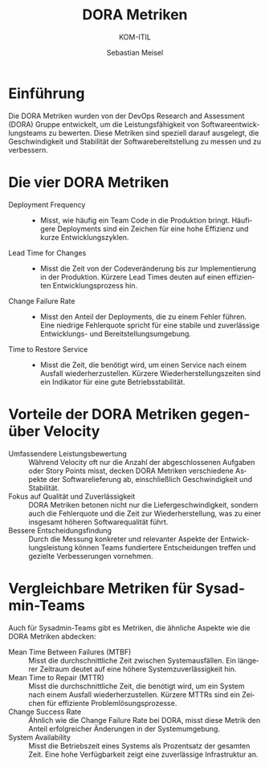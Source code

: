 :LaTeX_PROPERTIES:
#+LANGUAGE: de
#+OPTIONS: d:nil todo:nil pri:nil tags:nil
#+OPTIONS: H:4
#+LaTeX_CLASS: orgstandard
#+LaTeX_CMD: xelatex
:END:

:REVEAL_PROPERTIES:
#+REVEAL_ROOT: https://cdn.jsdelivr.net/npm/reveal.js
#+REVEAL_REVEAL_JS_VERSION: 4
#+REVEAL_THEME: league
#+REVEAL_EXTRA_CSS: ./mystyle.css
#+REVEAL_HLEVEL: 2
#+OPTIONS: timestamp:nil toc:nil num:nil
:END:

#+TITLE: DORA Metriken
#+SUBTITLE: KOM-ITIL
#+AUTHOR: Sebastian Meisel


* Einführung
Die DORA Metriken wurden von der DevOps Research and Assessment (DORA) Gruppe entwickelt, um die Leistungsfähigkeit von Softwareentwicklungsteams zu bewerten. Diese Metriken sind speziell darauf ausgelegt, die Geschwindigkeit und Stabilität der Softwarebereitstellung zu messen und zu verbessern.

* Die vier DORA Metriken
#+ATTR_REVEAL: :frag (appear)
- Deployment Frequency ::
   - Misst, wie häufig ein Team Code in die Produktion bringt. Häufigere Deployments sind ein Zeichen für eine hohe Effizienz und kurze Entwicklungszyklen.
- Lead Time for Changes ::
   - Misst die Zeit von der Codeveränderung bis zur Implementierung in der Produktion. Kürzere Lead Times deuten auf einen effizienten Entwicklungsprozess hin.
- Change Failure Rate ::
   - Misst den Anteil der Deployments, die zu einem Fehler führen. Eine niedrige Fehlerquote spricht für eine stabile und zuverlässige Entwicklungs- und Bereitstellungsumgebung.
- Time to Restore Service ::
   - Misst die Zeit, die benötigt wird, um einen Service nach einem Ausfall wiederherzustellen. Kürzere Wiederherstellungszeiten sind ein Indikator für eine gute Betriebsstabilität.

* Vorteile der DORA Metriken gegenüber Velocity
- Umfassendere Leistungsbewertung :: Während Velocity oft nur die Anzahl der abgeschlossenen Aufgaben oder Story Points misst, decken DORA Metriken verschiedene Aspekte der Softwarelieferung ab, einschließlich Geschwindigkeit und Stabilität.
- Fokus auf Qualität und Zuverlässigkeit :: DORA Metriken betonen nicht nur die Liefergeschwindigkeit, sondern auch die Fehlerquote und die Zeit zur Wiederherstellung, was zu einer insgesamt höheren Softwarequalität führt.
- Bessere Entscheidungsfindung :: Durch die Messung konkreter und relevanter Aspekte der Entwicklungsleistung können Teams fundiertere Entscheidungen treffen und gezielte Verbesserungen vornehmen.

* Vergleichbare Metriken für Sysadmin-Teams
Auch für Sysadmin-Teams gibt es Metriken, die ähnliche Aspekte wie die DORA Metriken abdecken:

#+ATTR_REVEAL: :frag (appear)
- Mean Time Between Failures (MTBF) :: Misst die durchschnittliche Zeit zwischen Systemausfällen. Ein längerer Zeitraum deutet auf eine höhere Systemzuverlässigkeit hin.
- Mean Time to Repair (MTTR) :: Misst die durchschnittliche Zeit, die benötigt wird, um ein System nach einem Ausfall wiederherzustellen. Kürzere MTTRs sind ein Zeichen für effiziente Problemlösungsprozesse.
- Change Success Rate :: Ähnlich wie die Change Failure Rate bei DORA, misst diese Metrik den Anteil erfolgreicher Änderungen in der Systemumgebung.
- System Availability :: Misst die Betriebszeit eines Systems als Prozentsatz der gesamten Zeit. Eine hohe Verfügbarkeit zeigt eine zuverlässige Infrastruktur an.

